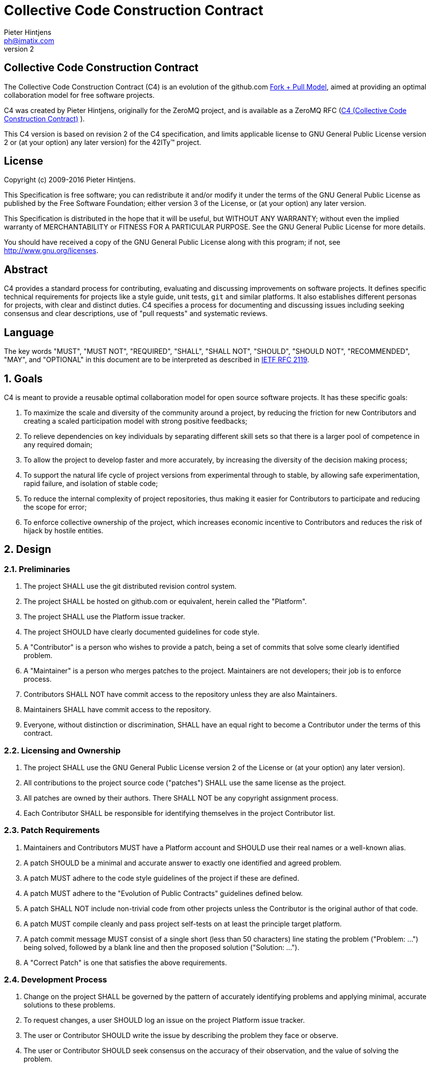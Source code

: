 Collective Code Construction Contract
=====================================
Pieter Hintjens <ph@imatix.com>
v2

== Collective Code Construction Contract

The Collective Code Construction Contract (C4) is an evolution of the github.com
link:https://help.github.com/articles/about-pull-requests/[Fork + Pull Model],
aimed at providing an optimal collaboration model for free software projects.

C4 was created by Pieter Hintjens, originally for the ZeroMQ project, and is
available as a ZeroMQ RFC (link:https://rfc.zeromq.org/spec:42/C4/[C4 (Collective Code Construction Contract)] ).

This C4 version is based on revision 2 of the C4 specification, and limits
applicable license to GNU General Public License version 2 or (at your option)
any later version) for the 42ITy(TM) project.

== License

Copyright (c) 2009-2016 Pieter Hintjens.

This Specification is free software; you can redistribute it and/or modify it
under the terms of the GNU General Public License as published by the Free
Software Foundation; either version 3 of the License, or (at your option) any
later version.

This Specification is distributed in the hope that it will be useful, but
WITHOUT ANY WARRANTY; without even the implied warranty of MERCHANTABILITY or
FITNESS FOR A PARTICULAR PURPOSE. See the GNU General Public License for more
details.

You should have received a copy of the GNU General Public License along with
this program; if not, see <http://www.gnu.org/licenses>.

== Abstract

C4 provides a standard process for contributing, evaluating and discussing
improvements on software projects. It defines specific technical requirements
for projects like a style guide, unit tests, `git` and similar platforms. It
also establishes different personas for projects, with clear and distinct
duties. C4 specifies a process for documenting and discussing issues including
seeking consensus and clear descriptions, use of "pull requests" and systematic
reviews.

== Language

The key words "MUST", "MUST NOT", "REQUIRED", "SHALL", "SHALL NOT", "SHOULD",
"SHOULD NOT", "RECOMMENDED", "MAY", and "OPTIONAL" in this document are to be
interpreted as described in link:http://tools.ietf.org/html/rfc2119[IETF RFC 2119].

== 1. Goals

C4 is meant to provide a reusable optimal collaboration model for open source
software projects. It has these specific goals:

1. To maximize the scale and diversity of the community around a project, by
reducing the friction for new Contributors and creating a scaled participation
model with strong positive feedbacks;
2. To relieve dependencies on key individuals by separating different skill sets
so that there is a larger pool of competence in any required domain;
3. To allow the project to develop faster and more accurately, by increasing the
diversity of the decision making process;
4. To support the natural life cycle of project versions from experimental
through to stable, by allowing safe experimentation, rapid failure, and
isolation of stable code;
5. To reduce the internal complexity of project repositories, thus making it
easier for Contributors to participate and reducing the scope for error;
6. To enforce collective ownership of the project, which increases economic
incentive to Contributors and reduces the risk of hijack by hostile entities.

== 2. Design

=== 2.1. Preliminaries

1. The project SHALL use the git distributed revision control system.
2. The project SHALL be hosted on github.com or equivalent, herein called the
"Platform".
3. The project SHALL use the Platform issue tracker.
4. The project SHOULD have clearly documented guidelines for code style.
5. A "Contributor" is a person who wishes to provide a patch, being a set of
commits that solve some clearly identified problem.
6. A "Maintainer" is a person who merges patches to the project. Maintainers are
not developers; their job is to enforce process.
7. Contributors SHALL NOT have commit access to the repository unless they are
also Maintainers.
8. Maintainers SHALL have commit access to the repository.
9. Everyone, without distinction or discrimination, SHALL have an equal right to
become a Contributor under the terms of this contract.

=== 2.2. Licensing and Ownership

1. The project SHALL use the GNU General Public License version 2 of the License
or (at your option) any later version).
2. All contributions to the project source code ("patches") SHALL use the same
license as the project.
3. All patches are owned by their authors. There SHALL NOT be any copyright
assignment process.
4. Each Contributor SHALL be responsible for identifying themselves in the
project Contributor list.

=== 2.3. Patch Requirements

1. Maintainers and Contributors MUST have a Platform account and SHOULD use their
real names or a well-known alias.
2. A patch SHOULD be a minimal and accurate answer to exactly one identified and
agreed problem.
3. A patch MUST adhere to the code style guidelines of the project if these are
defined.
4. A patch MUST adhere to the "Evolution of Public Contracts" guidelines defined
below.
5. A patch SHALL NOT include non-trivial code from other projects unless the
Contributor is the original author of that code.
6. A patch MUST compile cleanly and pass project self-tests on at least the
principle target platform.
7. A patch commit message MUST consist of a single short (less than 50
characters) line stating the problem ("Problem: ...") being solved, followed by
a blank line and then the proposed solution ("Solution: ...").
8. A "Correct Patch" is one that satisfies the above requirements.

=== 2.4. Development Process

1. Change on the project SHALL be governed by the pattern of accurately
identifying problems and applying minimal, accurate solutions to these problems.
2. To request changes, a user SHOULD log an issue on the project Platform issue
tracker.
3. The user or Contributor SHOULD write the issue by describing the problem they
face or observe.
4. The user or Contributor SHOULD seek consensus on the accuracy of their
observation, and the value of solving the problem.
5. Users SHALL NOT log feature requests, ideas, suggestions, or any solutions to
problems that are not explicitly documented and provable.
6. Thus, the release history of the project SHALL be a list of meaningful issues
logged and solved.
7. To work on an issue, a Contributor SHALL fork the project repository and then
work on their forked repository.
8. To submit a patch, a Contributor SHALL create a Platform pull request back to
the project.
9. A Contributor SHALL NOT commit changes directly to the project.
10. If the Platform implements pull requests as issues, a Contributor MAY directly
send a pull request without logging a separate issue.
11. To discuss a patch, people MAY comment on the Platform pull request, on the
commit, or elsewhere.
12. To accept or reject a patch, a Maintainer SHALL use the Platform interface.
13. Maintainers SHOULD NOT merge their own patches except in exceptional cases,
such as non-responsiveness from other Maintainers for an extended period (more
than 1-2 days).
14. Maintainers SHALL NOT make value judgments on correct patches.
15. Maintainers SHALL merge correct patches from other Contributors rapidly.
16. Maintainers MAY merge incorrect patches from other Contributors with the goals
of (a) ending fruitless discussions, (b) capturing toxic patches in the
historical record, (c) engaging with the Contributor on improving their patch
quality.
17. The user who created an issue SHOULD close the issue after checking the patch
is successful.
18. Any Contributor who has value judgments on a patch SHOULD express these via
their own patches.
19. Maintainers SHOULD close user issues that are left open without action for an
uncomfortable period of time.

=== 2.5. Branches and Releases

1. The project SHALL have one branch ("master") that always holds the latest
in-progress version and SHOULD always build.
2. The project SHALL NOT use topic branches for any reason. Personal forks MAY
use topic branches.
3. To make a stable release a Maintainer shall tag the repository. Stable
releases SHALL always be released from the repository master.

=== 2.6. Evolution of Public Contracts

1. All Public Contracts (APIs or protocols) SHALL be documented.
2. All Public Contracts SHOULD have space for extensibility and experimentation.
3. A patch that modifies a stable Public Contract SHOULD not break existing
applications unless there is overriding consensus on the value of doing this.
4. A patch that introduces new features SHOULD do so using new names (a new
contract).
5. New contracts SHOULD be marked as "draft" until they are stable and used by
real users.
6. Old contracts SHOULD be deprecated in a systematic fashion by marking them as
"deprecated" and replacing them with new contracts as needed.
7. When sufficient time has passed, old deprecated contracts SHOULD be removed.
8. Old names SHALL NOT be reused by new contracts.

=== 2.7. Project Administration

1. The project founders SHALL act as Administrators to manage the set of project
Maintainers.
2. The Administrators SHALL ensure their own succession over time by promoting
the most effective Maintainers.
3. A new Contributor who makes correct patches, who clearly understands the
project goals, and the process SHOULD be invited to become a Maintainer.
4. Administrators SHOULD remove Maintainers who are inactive for an extended
period of time, or who repeatedly fail to apply this process accurately.
5. Administrators SHOULD block or ban "bad actors" who cause stress and pain to
others in the project. This should be done after public discussion, with a
chance for all parties to speak. A bad actor is someone who repeatedly ignores
the rules and culture of the project, who is needlessly argumentative or
hostile, or who is offensive, and who is unable to self-correct their behavior
when asked to do so by others.

== Further Reading

* link:http://en.wikipedia.org/wiki/Chris_Argyris[Argyris' Models 1 and 2] - the
goals of C4 are consistent with Argyris' Model 2.

* link:http://en.wikipedia.org/wiki/Toyota_Kata[Toyota Kata] - covering the
Improvement Kata (fixing problems one at a time) and the Coaching Kata (helping
others to learn the Improvement Kata).

== Implementations

* The link:http://zeromq.org[ZeroMQ community] uses the C4 process for many
projects.
* link:http://www.ossec.net/[OSSEC] link:https://ossec-docs.readthedocs.org/en/latest/development/oRFC/orfc-*html[uses the C4 process].
* The link:http://www.machinekit.io/[Machinekit] community link:http://www.machinekit.io/about/[uses the C4 process].
* The link:http://42ity.org[42ITy project] uses the C4 process for many sub-projects.
